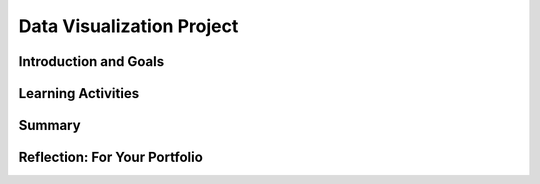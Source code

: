 .. raw:: html 

    <a href="../index.html"><img class="align-center" src="../_static/MobileCSPLogo.png" width="250px"/></a>

Data Visualization Project
==========================

.. raw:: html

    <!-- Custom Scripts -->
    <script src="../_static/assets/lib/lessons/tipped.js" type="text/javascript"></script>
    <script src="../_static/assets/lib/lessons/Framework2020.js" type="text/javascript"></script>
    <link href="../_static/assets/lib/lessons/tipped.css" rel="stylesheet" type="text/css"></link>
    <link href="../_static/assets/lib/lessons/lessons.css" rel="stylesheet" type="text/css"></link>
    <link href="../_static/assets/css/custom.css" rel="stylesheet" type="test/css"></link>
    <script src="../_static/assets/lib/lessons/vocabulary.js" type="text/javascript"></script>
    <style>    td { text-align: left; padding: 5px;}</style>


.. raw:: html

        <div class="MCSP-lesson-content">
    <script>
        $(document).ready(function() {
            generateSummary(EKmapping['7.04']);
        generateHovers();
    
    
        });
    </script>
    <h3 id="est-length"><b>Time Estimate: 90 minutes</b></h3>
    

Introduction and Goals
-----------------------

.. raw:: html

    <p>
    <p>In this lesson, you will work with a partner to identify and analyze a large data set that interests both of you. This project requires developing several questions, or hypotheses, about the data and then investigating them by creating visualizations to answer those questions. As you complete your project, keep track of your process on your portfolio using the reflection questions as a guide.
    </p>
    

Learning Activities
--------------------

.. raw:: html

    <p><h3>Process</h3>
    <ol>
    <li>Work collaboratively to research, investigate and analyze a large data set making sure that your project meets the following specifications.
         <ol type="a">
    <li><b>Data Sources:</b> For this project, your large data set must contain at least 1,000 data values or cells. (You may use one of <a href="https://docs.google.com/document/d/13qhmWAlwmUVWZQei5DJazUlYLyrWVHprRrfghWpv6_E/edit?usp=sharing" target="_blank">these data sources</a>, but you are encouraged to find others!)</li>
    <li><b>Questions &amp; Hypotheses:</b> Brainstorm with your partner 3-5 questions and corresponding hypotheses that you believe can be answered using your chosen data set. <br/>First, write a question you have about the data set you chose. <br/>Now, convert that question into a hypothesis (a statement) with your prediction about the data. <br/>Hypotheses take the form of "If __________, then _________." <br/>For example, a hypothesis about student debt data could be, "If the tuition costs are higher at an institution, the student debt will be higher."</li>
    </ol>
    </li>
    <li>Download the data and put it into a Google Spreadsheet. Record where you found the data set and when you downloaded it so you can cite it in your portfolio write-up.</li>
    <li>Work collaboratively to use the tools available on the Google Spreadsheets and/or Google My Maps to determine if your 3-5 hypotheses are correct.</li>
    <li>Create your own data visualizations that illustrate your hypotheses using Google Spreadsheets and/or Google My Maps. (Do not use any existing visualizations that may have accompanied your data set, but create your own.) 
      <ol style="list-style-type:lower-alpha;">
    <li>If you need a refresher on different types of graphs and when to use them, this short <a href="http://www.mathgoodies.com/lessons/graphs/compare_graphs.html" target="_blank" title="">tutorial from MathGoodies</a> may be helpful, as well as this reference to <a href="https://support.google.com/docs/answer/190718" target="_blank">different types of charts available in Google Sheets</a></li>
    <li>For each chart, make sure it includes a title and has the appropriate values labeled on its axes.  </li>
    </ol>
    </li>
    <li>Complete the portfolio reflection questions below.</li>
    <li><i>(Optional) Give a 5-10 minute oral presentation with visuals (a PowerPoint with charts, graphs, etc.) Your presentations should follow the same structure as your portfolio write-up.</i></li>
    </ol>
    

Summary
--------

.. raw:: html

    <p>
    In this lesson, you learned how to:
      <div id="summarylist">
    </div>
    

Reflection: For Your Portfolio
-------------------------------

.. raw:: html

    <p><div class="yui-wk-div" id="portfolio">
    <p>Answer the following portfolio reflection questions as directed by your instructor. Questions are also available in this <a href="https://docs.google.com/document/d/1w6ZPBCPHjyWIHJ9ybtsx314pGAmd_ttiAIFRhmYXQDo/edit?usp=sharing" target="_blank" title="">Google Doc</a> where you may use File/Make a Copy to make your own editable copy.</p>
    <div style="align-items:center;"><iframe class="portfolioQuestions" scrolling="yes" src="https://docs.google.com/document/d/e/2PACX-1vTasrYoOQxaeIfUexbuaMOMwPbn5NBTyvwCUq0Ocol1RM4LN_Wpg-HevVtqj_6_vZQMJiG0w2JZsxsb/pub?embedded=true" style="height:30em;width:100%"></iframe></div>
    <!--
      &lt;p&gt;Create a page named &lt;i&gt;Data Visualization Project&lt;/i&gt; in your portfolio and answer the following questions.&lt;/p&gt;
    
      &lt;ol&gt;
        &lt;li&gt;Which data set did you select and why did you choose it? Summarize the data included, being specific about the types of data (text, sounds, transactions, etc.) included. Make sure you list the title and the website where you found the data.&lt;/li&gt;
        &lt;li&gt;List your 3-5 hypotheses and the data visualizations that you created for each. (Include the visualizations as images on your portfolio or provide a link to them shared with your instructor.)&lt;/li&gt;
        &lt;li&gt;Explain how collaborating with a partner helped you gain new insight or knowledge about the data.&lt;/li&gt;
        &lt;li&gt;Identify at least one security and/or privacy concern that is associated with the data in the data set you chose.&lt;/li&gt;
      
      &lt;/ol&gt; -->
    </div>
    </div>